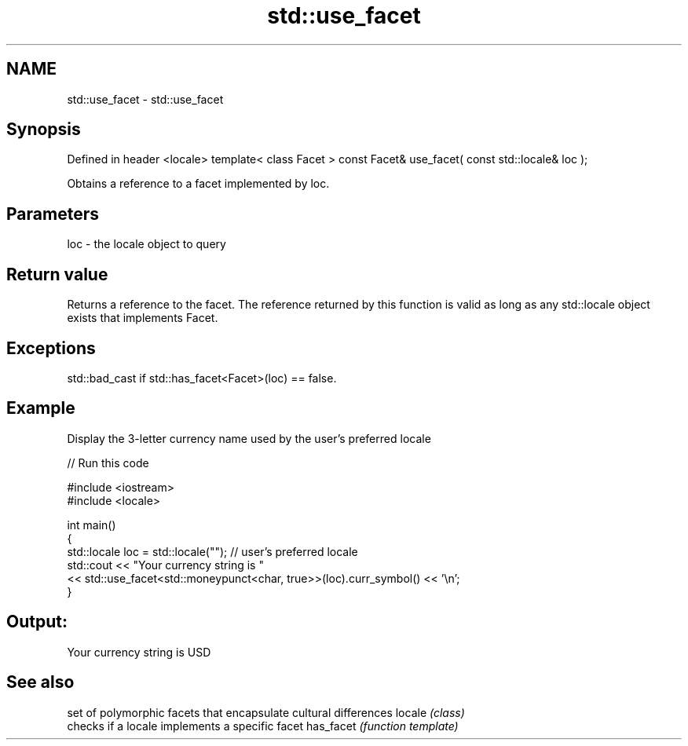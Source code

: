 .TH std::use_facet 3 "2020.03.24" "http://cppreference.com" "C++ Standard Libary"
.SH NAME
std::use_facet \- std::use_facet

.SH Synopsis

Defined in header <locale>
template< class Facet >
const Facet& use_facet( const std::locale& loc );

Obtains a reference to a facet implemented by loc.

.SH Parameters


loc - the locale object to query


.SH Return value

Returns a reference to the facet. The reference returned by this function is valid as long as any std::locale object exists that implements Facet.

.SH Exceptions

std::bad_cast if std::has_facet<Facet>(loc) == false.

.SH Example

Display the 3-letter currency name used by the user's preferred locale

// Run this code

  #include <iostream>
  #include <locale>

  int main()
  {
      std::locale loc = std::locale(""); // user's preferred locale
      std::cout << "Your currency string is "
                << std::use_facet<std::moneypunct<char, true>>(loc).curr_symbol() << '\\n';
  }

.SH Output:

  Your currency string is USD


.SH See also


          set of polymorphic facets that encapsulate cultural differences
locale    \fI(class)\fP
          checks if a locale implements a specific facet
has_facet \fI(function template)\fP




